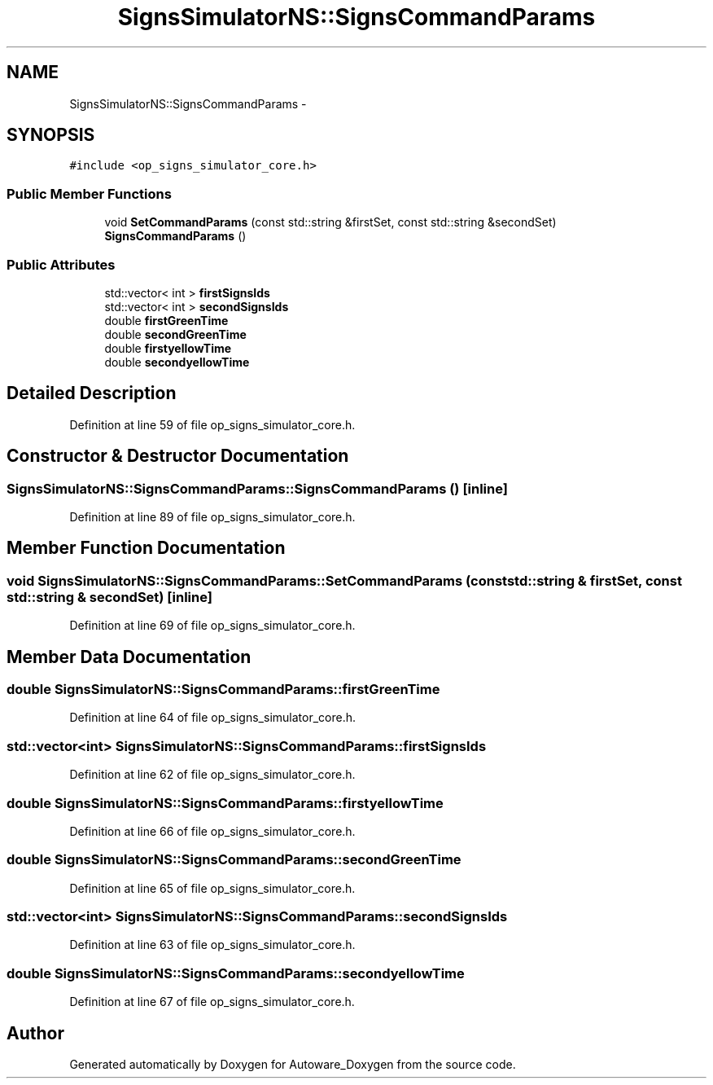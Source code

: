 .TH "SignsSimulatorNS::SignsCommandParams" 3 "Fri May 22 2020" "Autoware_Doxygen" \" -*- nroff -*-
.ad l
.nh
.SH NAME
SignsSimulatorNS::SignsCommandParams \- 
.SH SYNOPSIS
.br
.PP
.PP
\fC#include <op_signs_simulator_core\&.h>\fP
.SS "Public Member Functions"

.in +1c
.ti -1c
.RI "void \fBSetCommandParams\fP (const std::string &firstSet, const std::string &secondSet)"
.br
.ti -1c
.RI "\fBSignsCommandParams\fP ()"
.br
.in -1c
.SS "Public Attributes"

.in +1c
.ti -1c
.RI "std::vector< int > \fBfirstSignsIds\fP"
.br
.ti -1c
.RI "std::vector< int > \fBsecondSignsIds\fP"
.br
.ti -1c
.RI "double \fBfirstGreenTime\fP"
.br
.ti -1c
.RI "double \fBsecondGreenTime\fP"
.br
.ti -1c
.RI "double \fBfirstyellowTime\fP"
.br
.ti -1c
.RI "double \fBsecondyellowTime\fP"
.br
.in -1c
.SH "Detailed Description"
.PP 
Definition at line 59 of file op_signs_simulator_core\&.h\&.
.SH "Constructor & Destructor Documentation"
.PP 
.SS "SignsSimulatorNS::SignsCommandParams::SignsCommandParams ()\fC [inline]\fP"

.PP
Definition at line 89 of file op_signs_simulator_core\&.h\&.
.SH "Member Function Documentation"
.PP 
.SS "void SignsSimulatorNS::SignsCommandParams::SetCommandParams (const std::string & firstSet, const std::string & secondSet)\fC [inline]\fP"

.PP
Definition at line 69 of file op_signs_simulator_core\&.h\&.
.SH "Member Data Documentation"
.PP 
.SS "double SignsSimulatorNS::SignsCommandParams::firstGreenTime"

.PP
Definition at line 64 of file op_signs_simulator_core\&.h\&.
.SS "std::vector<int> SignsSimulatorNS::SignsCommandParams::firstSignsIds"

.PP
Definition at line 62 of file op_signs_simulator_core\&.h\&.
.SS "double SignsSimulatorNS::SignsCommandParams::firstyellowTime"

.PP
Definition at line 66 of file op_signs_simulator_core\&.h\&.
.SS "double SignsSimulatorNS::SignsCommandParams::secondGreenTime"

.PP
Definition at line 65 of file op_signs_simulator_core\&.h\&.
.SS "std::vector<int> SignsSimulatorNS::SignsCommandParams::secondSignsIds"

.PP
Definition at line 63 of file op_signs_simulator_core\&.h\&.
.SS "double SignsSimulatorNS::SignsCommandParams::secondyellowTime"

.PP
Definition at line 67 of file op_signs_simulator_core\&.h\&.

.SH "Author"
.PP 
Generated automatically by Doxygen for Autoware_Doxygen from the source code\&.
